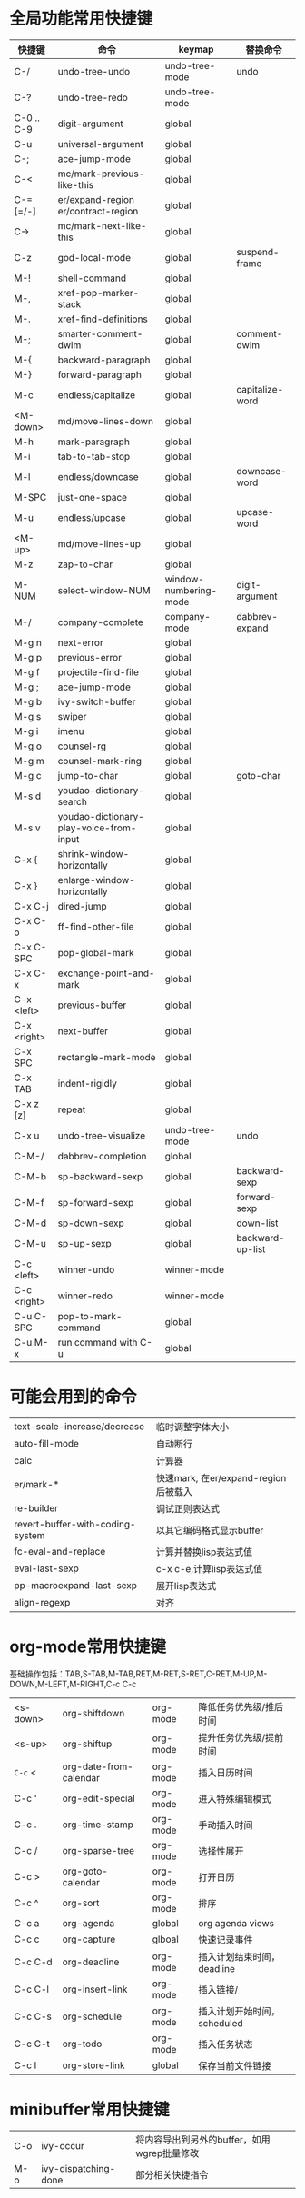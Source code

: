 * 全局功能常用快捷键
| 快捷键      | 命令                                    | keymap                | 替换命令         |
|-------------+-----------------------------------------+-----------------------+------------------|
| C-/         | undo-tree-undo                          | undo-tree-mode        | undo             |
| C-?         | undo-tree-redo                          | undo-tree-mode        |                  |
| C-0 .. C-9  | digit-argument                          | global                |                  |
| C-u         | universal-argument                      | global                |                  |
| C-;         | ace-jump-mode                           | global                |                  |
| C-<         | mc/mark-previous-like-this              | global                |                  |
| C-= [=/-]   | er/expand-region  er/contract-region    | global                |                  |
| C->         | mc/mark-next-like-this                  | global                |                  |
| C-z         | god-local-mode                          | global                | suspend-frame    |
|-------------+-----------------------------------------+-----------------------+------------------|
| M-!         | shell-command                           | global                |                  |
| M-,         | xref-pop-marker-stack                   | global                |                  |
| M-.         | xref-find-definitions                   | global                |                  |
| M-;         | smarter-comment-dwim                    | global                | comment-dwim     |
| M-{         | backward-paragraph                      | global                |                  |
| M-}         | forward-paragraph                       | global                |                  |
| M-c         | endless/capitalize                      | global                | capitalize-word  |
| <M-down>    | md/move-lines-down                      | global                |                  |
| M-h         | mark-paragraph                          | global                |                  |
| M-i         | tab-to-tab-stop                         | global                |                  |
| M-l         | endless/downcase                        | global                | downcase-word    |
| M-SPC       | just-one-space                          | global                |                  |
| M-u         | endless/upcase                          | global                | upcase-word      |
| <M-up>      | md/move-lines-up                        | global                |                  |
| M-z         | zap-to-char                             | global                |                  |
| M-NUM       | select-window-NUM                       | window-numbering-mode | digit-argument   |
| M-/         | company-complete                        | company-mode          | dabbrev-expand   |
|-------------+-----------------------------------------+-----------------------+------------------|
| M-g n       | next-error                              | global                |                  |
| M-g p       | previous-error                          | global                |                  |
| M-g f       | projectile-find-file                    | global                |                  |
| M-g ;       | ace-jump-mode                           | global                |                  |
| M-g b       | ivy-switch-buffer                       | global                |                  |
| M-g s       | swiper                                  | global                |                  |
| M-g i       | imenu                                   | global                |                  |
| M-g o       | counsel-rg                              | global                |                  |
| M-g m       | counsel-mark-ring                       | global                |                  |
| M-g c       | jump-to-char                            | global                | goto-char        |
|-------------+-----------------------------------------+-----------------------+------------------|
| M-s d       | youdao-dictionary-search                | global                |                  |
| M-s v       | youdao-dictionary-play-voice-from-input | global                |                  |
|-------------+-----------------------------------------+-----------------------+------------------|
| C-x {       | shrink-window-horizontally              | global                |                  |
| C-x }       | enlarge-window-horizontally             | global                |                  |
| C-x C-j     | dired-jump                              | global                |                  |
| C-x C-o     | ff-find-other-file                      | global                |                  |
| C-x C-SPC   | pop-global-mark                         | global                |                  |
| C-x C-x     | exchange-point-and-mark                 | global                |                  |
| C-x <left>  | previous-buffer                         | global                |                  |
| C-x <right> | next-buffer                             | global                |                  |
| C-x SPC     | rectangle-mark-mode                     | global                |                  |
| C-x TAB     | indent-rigidly                          | global                |                  |
| C-x z [z]   | repeat                                  | global                |                  |
| C-x u       | undo-tree-visualize                     | undo-tree-mode        | undo             |
|-------------+-----------------------------------------+-----------------------+------------------|
| C-M-/       | dabbrev-completion                      | global                |                  |
| C-M-b       | sp-backward-sexp                        | global                | backward-sexp    |
| C-M-f       | sp-forward-sexp                         | global                | forward-sexp     |
| C-M-d       | sp-down-sexp                            | global                | down-list        |
| C-M-u       | sp-up-sexp                              | global                | backward-up-list |
|-------------+-----------------------------------------+-----------------------+------------------|
| C-c <left>  | winner-undo                             | winner-mode           |                  |
| C-c <right> | winner-redo                             | winner-mode           |                  |
|-------------+-----------------------------------------+-----------------------+------------------|
| C-u C-SPC   | pop-to-mark-command                     | global                |                  |
| C-u M-x     | run command with C-u                    | global                |                  |
* 可能会用到的命令
| text-scale-increase/decrease     | 临时调整字体大小                     |
| auto-fill-mode                   | 自动断行                             |
| calc                             | 计算器                               |
| er/mark-*                        | 快速mark, 在er/expand-region后被载入 |
| re-builder                       | 调试正则表达式                       |
| revert-buffer-with-coding-system | 以其它编码格式显示buffer             |
| fc-eval-and-replace              | 计算并替换lisp表达式值               |
| eval-last-sexp                   | c-x c-e,计算lisp表达式值             |
| pp-macroexpand-last-sexp         | 展开lisp表达式                       |
| align-regexp                  | 对齐                                 |
* org-mode常用快捷键
基础操作包括：TAB,S-TAB,M-TAB,RET,M-RET,S-RET,C-RET,M-UP,M-DOWN,M-LEFT,M-RIGHT,C-c C-c
| <s-down> | org-shiftdown          | org-mode | 降低任务优先级/推后时间     |
| <s-up>   | org-shiftup            | org-mode | 提升任务优先级/提前时间     |
| =C-c= <   | org-date-from-calendar | org-mode | 插入日历时间                |
| C-c '    | org-edit-special       | org-mode | 进入特殊编辑模式                    |
| C-c .    | org-time-stamp         | org-mode | 手动插入时间                |
| C-c /    | org-sparse-tree        | org-mode | 选择性展开                  |
| C-c >    | org-goto-calendar      | org-mode | 打开日历                    |
| C-c ^    | org-sort               | org-mode | 排序                        |
| C-c a    | org-agenda             | global   | org agenda views            |
| C-c c    | org-capture            | glboal   | 快速记录事件                |
| C-c C-d | org-deadline           | org-mode | 插入计划结束时间，deadline  |
| C-c C-l | org-insert-link        | org-mode | 插入链接/                   |
| C-c C-s | org-schedule           | org-mode | 插入计划开始时间，scheduled |
| C-c C-t | org-todo               | org-mode | 插入任务状态                |
| C-c l    | org-store-link         | global   | 保存当前文件链接            |
* minibuffer常用快捷键
| C-o | ivy-occur            | 将内容导出到另外的buffer，如用wgrep批量修改 |
| M-o | ivy-dispatching-done | 部分相关快捷指令                            |
